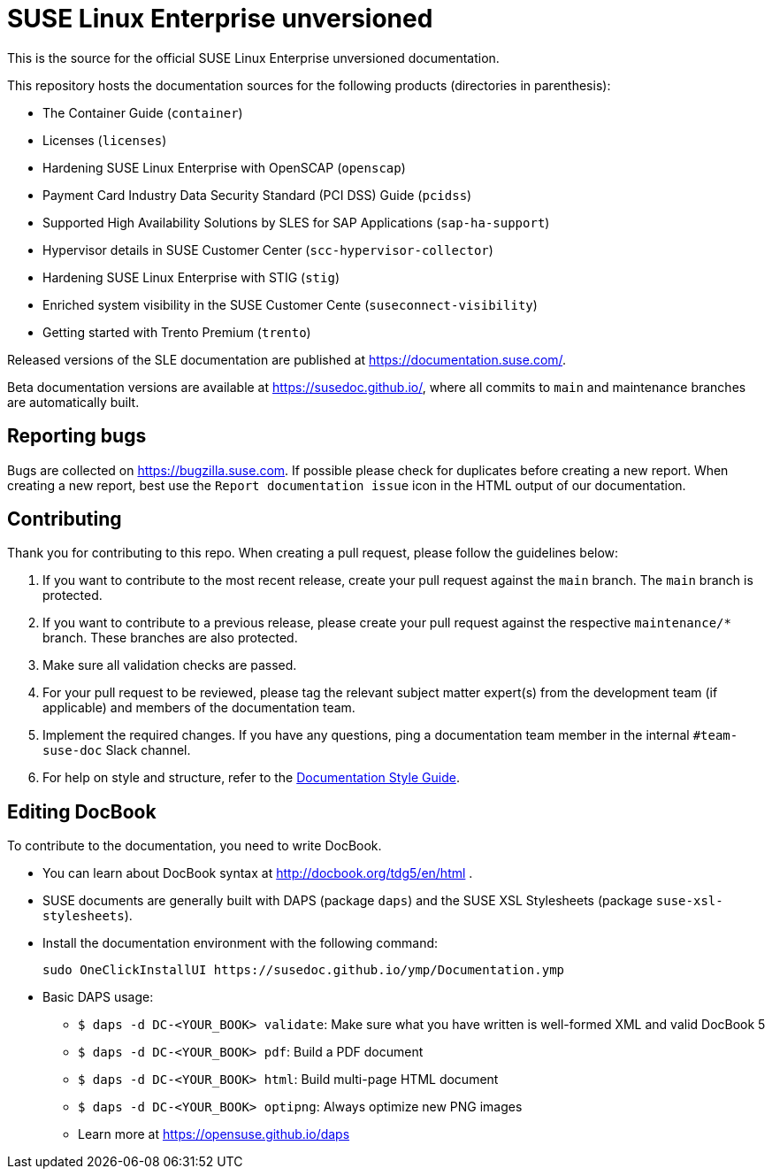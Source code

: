 = SUSE Linux Enterprise unversioned

This is the source for the official SUSE Linux Enterprise unversioned
documentation.

This repository hosts the documentation sources for the following products (directories in parenthesis):

* The Container Guide (`container`)
* Licenses (`licenses`)
* Hardening SUSE Linux Enterprise with OpenSCAP (`openscap`)
* Payment Card Industry Data Security Standard (PCI DSS) Guide (`pcidss`)
* Supported High Availability Solutions by SLES for SAP Applications (`sap-ha-support`)
* Hypervisor details in SUSE Customer Center (`scc-hypervisor-collector`)
* Hardening SUSE Linux Enterprise with STIG (`stig`)
* Enriched system visibility in the SUSE Customer Cente (`suseconnect-visibility`)
* Getting started with Trento Premium (`trento`)

Released versions of the SLE documentation are published at
https://documentation.suse.com/.

Beta documentation versions are available at https://susedoc.github.io/, where all commits to `main` and maintenance branches are automatically built.


== Reporting bugs

Bugs are collected on https://bugzilla.suse.com. If possible please check for
duplicates before creating a new report. When creating a new report, best use the `Report documentation issue` icon in the HTML output of our documentation.


== Contributing

Thank you for contributing to this repo. When creating a pull request, please follow the guidelines below:

. If you want to contribute to the most recent release, create your pull request against the `main` branch. The `main` branch is protected.

. If you want to contribute to a previous release, please create your pull request against the respective `maintenance/*` branch. These branches are also protected.

. Make sure all validation checks are passed.

. For your pull request to be reviewed, please tag the relevant subject matter expert(s) from the development team (if applicable) and members of the documentation team.

. Implement the required changes. If you have any questions, ping a documentation team member in the internal `#team-suse-doc` Slack channel.

. For help on style and structure, refer to the https://documentation.suse.com/style/current[Documentation Style Guide].


== Editing DocBook

To contribute to the documentation, you need to write DocBook.

* You can learn about DocBook syntax at http://docbook.org/tdg5/en/html .
* SUSE documents are generally built with DAPS (package `daps`) and the
  SUSE XSL Stylesheets (package `suse-xsl-stylesheets`).

*  Install the documentation environment with the following command:
+
[source]
----
sudo OneClickInstallUI https://susedoc.github.io/ymp/Documentation.ymp
----

* Basic DAPS usage:
** `$ daps -d DC-<YOUR_BOOK> validate`: Make sure what you have written is
    well-formed XML and valid DocBook 5
** `$ daps -d DC-<YOUR_BOOK> pdf`: Build a PDF document
** `$ daps -d DC-<YOUR_BOOK> html`: Build multi-page HTML document
** `$ daps -d DC-<YOUR_BOOK> optipng`: Always optimize new PNG images
** Learn more at https://opensuse.github.io/daps

